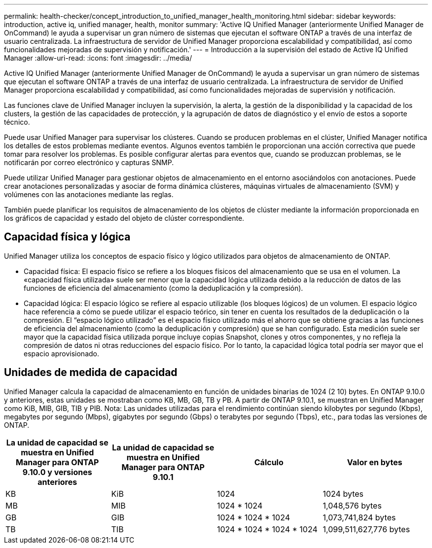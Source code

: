 ---
permalink: health-checker/concept_introduction_to_unified_manager_health_monitoring.html 
sidebar: sidebar 
keywords: introduction, active iq, unified manager, health, monitor 
summary: 'Active IQ Unified Manager (anteriormente Unified Manager de OnCommand) le ayuda a supervisar un gran número de sistemas que ejecutan el software ONTAP a través de una interfaz de usuario centralizada. La infraestructura de servidor de Unified Manager proporciona escalabilidad y compatibilidad, así como funcionalidades mejoradas de supervisión y notificación.' 
---
= Introducción a la supervisión del estado de Active IQ Unified Manager
:allow-uri-read: 
:icons: font
:imagesdir: ../media/


[role="lead"]
Active IQ Unified Manager (anteriormente Unified Manager de OnCommand) le ayuda a supervisar un gran número de sistemas que ejecutan el software ONTAP a través de una interfaz de usuario centralizada. La infraestructura de servidor de Unified Manager proporciona escalabilidad y compatibilidad, así como funcionalidades mejoradas de supervisión y notificación.

Las funciones clave de Unified Manager incluyen la supervisión, la alerta, la gestión de la disponibilidad y la capacidad de los clusters, la gestión de las capacidades de protección, y la agrupación de datos de diagnóstico y el envío de estos a soporte técnico.

Puede usar Unified Manager para supervisar los clústeres. Cuando se producen problemas en el clúster, Unified Manager notifica los detalles de estos problemas mediante eventos. Algunos eventos también le proporcionan una acción correctiva que puede tomar para resolver los problemas. Es posible configurar alertas para eventos que, cuando se produzcan problemas, se le notificarán por correo electrónico y capturas SNMP.

Puede utilizar Unified Manager para gestionar objetos de almacenamiento en el entorno asociándolos con anotaciones. Puede crear anotaciones personalizadas y asociar de forma dinámica clústeres, máquinas virtuales de almacenamiento (SVM) y volúmenes con las anotaciones mediante las reglas.

También puede planificar los requisitos de almacenamiento de los objetos de clúster mediante la información proporcionada en los gráficos de capacidad y estado del objeto de clúster correspondiente.



== Capacidad física y lógica

Unified Manager utiliza los conceptos de espacio físico y lógico utilizados para objetos de almacenamiento de ONTAP.

* Capacidad física: El espacio físico se refiere a los bloques físicos del almacenamiento que se usa en el volumen. La «capacidad física utilizada» suele ser menor que la capacidad lógica utilizada debido a la reducción de datos de las funciones de eficiencia del almacenamiento (como la deduplicación y la compresión).
* Capacidad lógica: El espacio lógico se refiere al espacio utilizable (los bloques lógicos) de un volumen. El espacio lógico hace referencia a cómo se puede utilizar el espacio teórico, sin tener en cuenta los resultados de la deduplicación o la compresión. El “espacio lógico utilizado” es el espacio físico utilizado más el ahorro que se obtiene gracias a las funciones de eficiencia del almacenamiento (como la deduplicación y compresión) que se han configurado. Esta medición suele ser mayor que la capacidad física utilizada porque incluye copias Snapshot, clones y otros componentes, y no refleja la compresión de datos ni otras reducciones del espacio físico. Por lo tanto, la capacidad lógica total podría ser mayor que el espacio aprovisionado.




== Unidades de medida de capacidad

Unified Manager calcula la capacidad de almacenamiento en función de unidades binarias de 1024 (2 10) bytes. En ONTAP 9.10.0 y anteriores, estas unidades se mostraban como KB, MB, GB, TB y PB. A partir de ONTAP 9.10.1, se muestran en Unified Manager como KiB, MIB, GIB, TIB y PIB. Nota: Las unidades utilizadas para el rendimiento continúan siendo kilobytes por segundo (Kbps), megabytes por segundo (Mbps), gigabytes por segundo (Gbps) o terabytes por segundo (Tbps), etc., para todas las versiones de ONTAP.

[cols="4*"]
|===
| La unidad de capacidad se muestra en Unified Manager para ONTAP 9.10.0 y versiones anteriores | La unidad de capacidad se muestra en Unified Manager para ONTAP 9.10.1 | Cálculo | Valor en bytes 


 a| 
KB
 a| 
KiB
 a| 
1024
 a| 
1024 bytes



 a| 
MB
 a| 
MIB
 a| 
1024 * 1024
 a| 
1,048,576 bytes



 a| 
GB
 a| 
GIB
 a| 
1024 * 1024 * 1024
 a| 
1,073,741,824 bytes



 a| 
TB
 a| 
TIB
 a| 
1024 * 1024 * 1024 * 1024
 a| 
1,099,511,627,776 bytes

|===